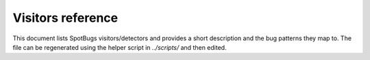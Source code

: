 Visitors reference
==================

This document lists SpotBugs visitors/detectors and provides a short description and the bug patterns they map to. The file can be regenerated using the helper script in `../scripts/` and then edited.

.. list-table:: SpotBugs visitors
   :header-rows: 1

   * - Visitor class
     - Description
     - Bug patterns

   .. include:: ../generated/visitors.inc
